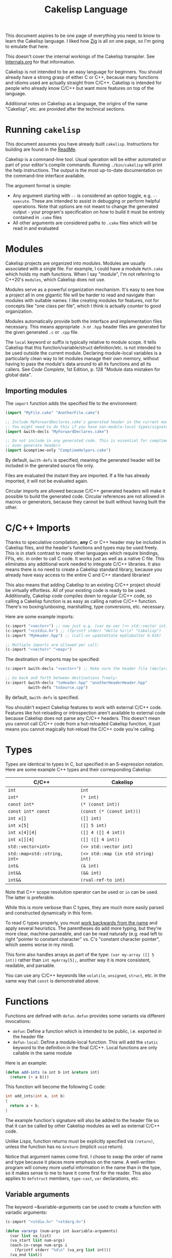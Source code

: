 #+title: Cakelisp Language

This document aspires to be one page of everything you need to know to learn the Cakelisp language. I liked how [[https://ziglang.org/documentation/master/][Zig]] is all on one page, so I'm going to emulate that here.

This doesn't cover the internal workings of the Cakelisp transpiler. See [[file:Internals.org][Internals.org]] for that information.

Cakelisp is not intended to be an easy language for beginners. You should already have a strong grasp of either C or C++, because many functions and idioms used are actually straight from C/C++. Cakelisp is intended for people who already know C/C++ but want more features on top of the language.

Additional notes on Cakelisp as a language, the origins of the name "Cakelisp", etc. are provided after the technical sections.
* Running ~cakelisp~
This document assumes you have already built ~cakelisp~. Instructions for building are found in the [[../ReadMe.org][ReadMe]].

Cakelisp is a command-line tool. Usual operation will be either automated or part of your editor's compile commands. Running ~./bin/cakelisp~ will print the help instructions. The output is the most up-to-date documentation on the command-line interface available.

The argument format is simple:
- Any argument starting with ~--~ is considered an /option/ toggle, e.g. ~--execute~. These are intended to assist in debugging or perform helpful operations. Note that options are not meant to change the generated output - your program's specification on how to build it must be entirely contained in ~.cake~ files
- All other arguments are considered paths to ~.cake~ files which will be read in and evaluated
* Modules
Cakelisp projects are organized into /modules/. Modules are usually associated with a single file. For example, I could have a module ~Math.cake~ which holds my math functions. When I say "module", I'm not referring to C++20's ~modules~, which Cakelisp does not use.

Modules serve as a powerful organization mechanism. It's easy to see how a project all in one gigantic file will be harder to read and navigate than modules with suitable names. I like creating modules for features, not for concepts like "one class per file", which I think is actually /counter/ to good organization.

Modules automatically provide both the interface and implementation files necessary. This means appropriate ~.h~ or ~.hpp~ header files are generated for the given generated ~.c~ or ~.cpp~ file.

The ~local~ keyword or suffix is typically relative to module scope. It tells Cakelisp that this function/variable/struct definition/etc. is not intended to be used outside the current module. Declaring module-local variables is a particularly clean way to let modules manage their own memory, without having to pass the module's data around to all its functions and all its callers. See /Code Complete/, 1st Edition, p. 128 "Module data mistaken for global data".

** Importing modules
The ~import~ function adds the specified file to the environment:
#+BEGIN_SRC lisp
(import "MyFile.cake" "AnotherFile.cake")

;; Include MyForwardDeclares.cake's generated header in the current module's generated header
;; You might need to do this if you have non-module-local types/signatures which rely on other types
(import &with-decls "MyForwardDeclares.cake")

;; Do not include in any generated code. This is essential for comptime-only modules, which won't
;; even generate headers
(import &comptime-only "ComptimeHelpers.cake")
#+END_SRC

By default, ~&with-defs~ is specified, meaning the generated header will be included in the generated source file only.

Files are evaluated the instant they are imported. If a file has already imported, it will not be evaluated again. 

Circular imports are allowed because C/C++ generated headers will make it possible to build the generated code. Circular references are not allowed in macros or generators, because they cannot be built without having built the other.
* C/C++ Imports
Thanks to speculative compilation, *any* C or C++ header may be included in Cakelisp files, and the header's functions and types may be used freely. This is in stark contrast to many other languages which require bindings, FFIs, etc. in order to call C code. It works just as well as a native C file. This eliminates any additional work needed to integrate C/C++ libraries. It also means there is no need to create a Cakelisp standard library, because you already have easy access to the entire C and C++ standard libraries!

This also means that adding Cakelisp to an existing C/C++ project should be virtually effortless. All of your existing code is ready to be used. Additionally, Cakelisp code compiles down to regular C/C++ code, so calling a Cakelisp function is as easy as calling a native C/C++ function. There's no boxing/unboxing, marshalling, type conversions, etc. necessary.

Here are some example imports:
#+BEGIN_SRC lisp
(c-import "<vector>") ;; now just e.g. (var my-vec (<> std::vector int) (array 1 2 3))
(c-import "<cstdio.h>") ;; (fprintf stderr "Hello %s!\n" "Cakelisp")
(c-import "MyHeader.hpp") ;; (call-on updateState myGlobalVar 0.016)

;; Multiple imports are allowed per call:
(c-import "<vector>" "<map>")
#+END_SRC

The destination of imports may be specified:
#+BEGIN_SRC lisp
(c-import &with-decls "<vector>") ;; Make sure the header file (declarations) includes vector

;; Go back and forth between destinations freely:
(c-import &with-decls "toHeader.hpp" "anotherHeaderHeader.hpp"
          &with-defs "toSource.cpp")
#+END_SRC

By default, ~&with-defs~ is specified.

You shouldn't expect Cakelisp features to work with external C/C++ code. Features like hot-reloading or introspection aren't available to external code because Cakelisp does not parse any C/C++ headers. This doesn't mean you cannot call C/C++ code from a hot-reloaded Cakelisp function, it just means you cannot magically hot-reload the C/C++ code you're calling.
* Types
Types are identical to types in C, but specified in an S-expression notation. Here are some example C++ types and their corresponding Cakelisp:
| C/C++                        | Cakelisp                            |
|------------------------------+-------------------------------------|
| ~int~                        | ~int~                               |
| ~int*~                       | ~(* int)~                           |
| ~const int*~                 | ~(* (const int))~                   |
| ~const int* const~           | ~(const (* (const int)))~           |
| ~int x[]~                    | ~([] int)~                          |
| ~int x[5]~                   | ~([] 5 int)~                        |
| ~int x[4][4]~                | ~([] 4 ([] 4 int))~                 |
| ~int x[][4]~                 | ~([] ([] 4 int))~                   |
| ~std::vector<int>~           | ~(<> std::vector int)~              |
| ~std::map<std::string, int>~ | ~(<> std::map (in std string) int)~ |
| ~int&~                       | ~(& int)~                           |
| ~int&&~                      | ~(&& int)~                          |
| ~int&&~                      | ~(rval-ref-to int)~                 |

Note that C++ scope resolution operator can be used or ~in~ can be used. The latter is preferable.

While this is more verbose than C types, they are much more easily parsed and constructed dynamically in this form.

To read C types properly, you must [[http://unixwiz.net/techtips/reading-cdecl.html][work backwards from the name]] and apply several heuristics. The parentheses do add more typing, but they're more clear, machine-parseable, and can be read naturally (e.g. read left to right "pointer to constant character" vs. C's "constant character pointer", which seems worse in my mind).

This form also handles arrays as part of the type: ~(var my-array ([] 5 int))~ rather than ~int myArray[5];~, another way it is more consistent, readable, and parsable.

You can use any C/C++ keywords like ~volatile~, ~unsigned~, ~struct~, etc. in the same way that ~const~ is demonstrated above.
* Functions
Functions are defined with ~defun~. ~defun~ provides some variants via different invocations:
- ~defun~: Define a function which is intended to be public, i.e. exported in the header file
- ~defun-local~: Define a module-local function. This will add the ~static~ keyword to the definition in the final C/C++. Local functions are only callable in the same module

Here is an example:
#+BEGIN_SRC lisp
  (defun add-ints (a int b int &return int)
    (return (+ a b)))
#+END_SRC

This function will become the following C code:
#+BEGIN_SRC C
  int add_ints(int a, int b)
  {
    return a + b;
  }
#+END_SRC

The example function's signature will also be added to the header file so that it can be called by other Cakelisp modules as well as external C/C++ code.

Unlike Lisps, function returns must be explicitly specified via ~(return)~, unless the function has no ~&return~ (implicit ~void~ return).

Notice that argument names come first. I chose to swap the order of name and type because it places more emphasis on the name. A well-written program will convey more useful information in the name than in the type, so it makes sense to me to have it come first for the reader. This also applies to ~defstruct~ members, ~type-cast~, ~var~ declarations, etc.

** Variable arguments
The keyword ~&variable-arguments can be used to create a function with variadic arguments:
#+BEGIN_SRC lisp
  (c-import "<stdio.h>" "<stdarg.h>")

  (defun varargs (num-args int &variable-arguments)
    (var list va_list)
    (va_start list num-args)
    (each-in-range num-args i
      (fprintf stderr "%d\n" (va_arg list int)))
    (va_end list))

  (defun main (&return int)
    (varargs 3 1 2 3)
    (return 0))
#+END_SRC
* Variables
The following invocations will declare variables:
- ~var~: Module- or body-scope local. This is the most-used variable type
- ~global-var~: Only valid in module-scope. Defines a variable accessible to any module which imports the module with the definition
- ~static-var~: Only valid within functions. Defines a ~static~ variable, i.e. a variable which holds its value even after the function's stack frame is popped

Use ~set~ to modify variables:
#+BEGIN_SRC lisp
(var the-answer int 0)
(set the-answer 42)
#+END_SRC

Arrays have the same syntactic sugar as C, e.g.:
#+BEGIN_SRC C
(var my-numbers ([] int) (array 1 2 3))
#+END_SRC
...is a better way than
#+BEGIN_SRC C
(var my-numbers ([] 3 int) (array 1 2 3))
#+END_SRC
...because the compiler will automatically determine the size.
* Type aliases
Aliases can be created for types. Internally, this uses ~typedef~. For example:
#+BEGIN_SRC lisp
;; This will save us a lot of typing!
(def-type-alias FunctionReferenceArray (<> std::vector (* (* void))))
;; Build on it!
(def-type-alias FunctionReferenceMap (<> std::unordered_map std::string FunctionReferenceArray))
;; Declare a variable using our typedef
(var registered-functions FunctionReferenceMap)
#+END_SRC

By default, type aliases are module-local. Use ~def-type-alias-global~ if you want any module which imports the module with the alias to be able to use it.
** Function pointers
The syntax for function pointers is shown in [[file:../runtime/HotLoader.cake][HotLoader.cake]]:
#+BEGIN_SRC lisp
  ;; Currently you must define the signature so the type is parsed correctly
  ;; In this case, bool (*)(void)
  (def-function-signature reload-entry-point-signature (&return bool))
  (var hot-reload-entry-point-func reload-entry-point-signature null)

  ;; An example of a function which takes any type of function pointer, hence the cast
  (register-function-pointer (type-cast (addr hot-reload-entry-point-func) (* (* void)))
                             "reloadableEntryPoint")
#+END_SRC

 Once set, that variable is called just like a function:
#+BEGIN_SRC lisp
  (hot-reload-entry-point-func)
#+END_SRC

If you wanted to define a function pointer which could point to ~int main(int numArguments, char* arguments[])~, for example:
 #+BEGIN_SRC lisp
   (def-function-signature main-signature (num-arguments int
                                           arguments ([] (* char))
                                           &return int))
   (var main-pointer main-signature (addr main))
#+END_SRC

* Expressions and Statements
Use the argument ~--list-built-ins~ to see an up-to-date list of all possible expressions and statements.
** Special symbols
- ~null~: Does the language-correct thing for ~null~, e.g. ~nullptr~ in C++ and ~NULL~ in C. This is the only thing in Cakelisp which does something outside generated code but is not an invocation (i.e. doesn't require parentheses)
- ~true~ and ~false~ are processed as regular symbols
** Control flow, conditionals
- ~while~:
- ~for-in~:
- ~continue~:
- ~break~:
- ~return~:
- ~if~
- ~cond~
- ~when~:
- ~unless~:
- ~array~: Used for initializer lists, e.g. ~(var my-array ([] int) (array 1 2 3))~. Without arguments, equals the default initializer, e.g. ~(array)~ becomes ~{}~ in generated code
- ~set~: Sets a variable to a value, e.g. ~(set my-var 5)~ sets ~(var my-var int)~ to ~5~
- ~block~: Defines a scope, where variables declared within it are limited to that scope
- ~scope~: Alias of block, in case you want to be explicit. For example, creating a scope to reduce scope of variables vs. creating a block to have more than one statement in an ~(if)~ body
- ~?~: Ternary operator. For example, the expression ~(? true 1 2)~ will return 1, whereas ~(? false 1 2)~ returns 2. Handy for when you don't want to use a full ~if~ statement, for example
** Pointers, members
- ~new~: Calls C++ ~new~ with the given type, e.g. ~(new (* char))~ will allocate memory for a pointer to a character
- ~deref~: Return the value at the pointer's address
- ~addr~: Take the address of a variable/member
- ~field~: Access a struct/class member. For example, with struct ~(defstruct my-struct num int)~, and variable ~(var my-thing my-struct)~, access ~num~: ~(field my-thing num)~
- ~call-on~: Call a member function. For example, if I have a variable ~my-bar~ of type ~Bar~ with member function ~do-thing~, I can call it like so: ~(call-on do-thing my-bar arg-1 arg-2)~
- ~call-on-ptr~: Like ~call-on~, only it works on pointers, e.g. ~(var my-pointer-to-bar (* Bar) (addr a-bar))~, call its member: ~(call-on-ptr do-thing my-pointer-to-bar arg-1 arg-2)~. These can be nested as necessary
- ~call~: Call the first argument as a function. This is necessary when you can't type the function's name directly, e.g. it is a function pointer. For example, to call a static member function: ~(call (in my-class do-static-thing) arg-1 arg-2)~
- ~in~: Scope resolution operator (~::~). Used for both namespaces and static member access. For e.g. ~(in SuperSpace SubSpace Thing)~ would generate ~SuperSpace::SubSpace::Thing~. ~in~ may be used within type signatures
- ~type-cast~: Cast the variable to given type, e.g. ~(var actually-int (* void) (get-stored-var-pointer "my-int"))~ could become an int via ~(type-cast actually-int (* int))~
- ~type~: Parse the first argument as a type. Types are a domain-specific language, so the evaluator needs to know when it should use that special evaluation mode
** Logical expressions
- ~not~: Inverts the boolean result of the argument. ~(not true)~ equals ~false~

The following take any number of arguments:
- ~or~:
- ~and~:
- ~=~:
- ~!=~:
- ~eq~: Alias of ~=~
- ~neq~: Alias of ~!=~
- ~<=~:
- ~>=~:
- ~<~:
- ~>~:
** Arithmetic
The following operators take any number of arguments:
- ~+~:
- ~-~:
- ~*~:
- ~/~:
- ~%~: Modulo operator. Returns the remainder of the division, e.g. ~(% 5 2)~ returns ~1~
- ~mod~: Alias for ~%~

The following modify the argument:
- ~++~: Add 1 to the argument and set it
- ~incr~: Alias for ~++~
- ~--~: Subtract 1 from the argument and set it
- ~decr~: Alias for ~--~
** Bitwise
- ~bit-or~:
- ~bit-and~:
- ~bit-xor~:
- ~bit-ones-complement~:
- ~bit-<<~: Left-shift. E.g. ~(bit-<< 1 1)~ shifts 1 to the left once, which in binary becomes ~10~, or 2 in decimal
- ~bit->>~: Right-shift. E.g. ~(bit->> 2 1)~ shifts 2 to the right once, which in binary becomes ~1~, or 1 in decimal
* Tokens
Tokens are what Cakelisp becomes after the tokenizer processes the text. The Evaluator then reads Tokens in order to decide what to do. Only generators and macros interact with Tokens.

Unlike Lisp, Tokens are stored in flat, resizable arrays. This helps with CPU cache locality while processing Tokens. It does mean, however, that there is no abstract syntax tree. Functions like ~getArgument()~ and ~FindCloseParenTokenIndex()~ help with interacting with these arrays.

Once some text has been parsed into Tokens, the Token array should be kept around for the lifetime of the environment, and should not be resized. Other things in the Evaluator will refer to Tokens by pointers, so they must not be moved.
* Compile-time code execution
There are four major types of compile-time code execution:
- *Macros:* Input is tokens, output is tokens
- *Generators:* Input is Cakelisp tokens, output is C/C++ code. Generators output to both header (~.hpp~) and source files (~.cpp~). All built-ins are generators, though some generators don't output anything, and instead modify the environment in some way
- *Hooks:* Cakelisp provides opportunities to run compile-time functions at various stages in the process. For example, the ~pre-link~ hook can be used to add link arguments. The ~post-references-resolved~ hook is when code modification and arbitrary code generation can occur.

  Each hook has a required function signature. Cakelisp will helpfully output the signature it expected if you forget/make a mistake
- *Compile-time functions:* Functions which can be called by other compile-time functions/generators/macros. Used to break up any of the three types above as desired. Declared via ~defun-comptime~, but otherwise are like ~defun~ declaration-wise
** Destructuring signatures
Macros and generators use a special syntax for their signatures. For example:
#+BEGIN_SRC lisp
  (defmacro get-or-create-comptime-var (bound-var-name (ref symbol) var-type (ref any)
                                        &optional initializer-index (index any))
    (return true))
#+END_SRC
Notice that the signature does not look like ~defun~ signatures. This is because under the hood, all macros and generators have the same signatures corresponding to their types. ~defmacro~ and ~defgenerator~ overload the second argument (the first argument after the name of the macro/generator) to "destructure" arguments from the tokens received.

Let's go argument-by-argument for the above signature:
- ~bound-var-name (ref symbol)~: A C++-style reference to a ~Token~ (~const Token&~) of type ~Symbol~ is required to run this macro. If the user passed in a ~String~, the macro would fail to be invoked. ~(ref)~ denotes a binding to a Token, while ~symbol~ determines the type of token we expect.
- ~var-type (ref any)~: Like ~bound-var-name~, only this will take the second argument to the macro invocation, and it will accept any type of token. We use ~any~ here because types could start with ~(~ or be a single symbol
- ~&optional initializer-index (index any)~: This time, we need the index into the array of tokens. There are a couple reasons to require an index binding. In this case, we cannot use ~(ref)~ because the argument is marked ~&optional~ (references cannot be made in C++ if they could be ~null~). If the argument is present, the ~any~ type means we don't need to perform token type checking. If the argument is omitted, the variable will be set to ~-1~

There are several different "binding types" which dictate the local variable's type in your macro/generator body:
- ~index~: Indicate the start of the argument via an index into the ~tokens~ array. ~-1~ if not set (allowed only if ~&optional~)
- ~ref~: Set a reference to the argument's first token in the ~tokens~ array
- ~arg-index~: Set a variable with the index of the argument itself. Note that arguments start at ~1~ because the token at ~0~ is always the invocation. Can be ~-1~ if the argument was ~&optional~ and unspecified. ~arg-index~ is mainly useful for ~CStatementOutput~, which takes argument indices instead of token pointers/indices
- ~<unspecified>~: Set a pointer to the argument's first token. May be ~null~ if the argument is ~&optional~ and unspecified

If we do not specify ~(ref)~ nor ~(index)~, the implicit binding type is a pointer to a ~Token~, which is perfect for ~(token-splice)~. For example, we could say ~(bound-var-name symbol)~ to get a single argument of type ~symbol~ which is bound to a Token pointer.

If you want to get an unlimited number of arguments, specify ~&rest~ before the final argument. The final argument will be the first of the rest of the arguments. Also specify ~&optional~ if you expect zero or more arguments.

The available types to validate against are as follows:
- ~any~: Do not validate the type. This is useful when your macro/generator accepts a variety of types, or needs to verify the type based on some condition specific to your use-case
- ~string~: Accept only strings. Note that the ~contents~ of the token does not have ~"~ like the invocation does in text, e.g. ~(my-macro "A string")~ will set the bound var to a token with ~contents~ ~A String~
- ~symbol~: Accept only symbols. Symbols are anything that isn't one of the other types (open/close parens, strings). This includes constants like ~4.f~, Symbols which aren't valid names, like ~*~, "special symbols" like ~'Thing~ or ~:thing~, etc.
- ~array~: Expect a "list" of things, e.g. ~(1 2 3)~ or ~(my dsl-symbol (nested thing))~. This is called ~array~ becauses it is stored as a flat array, not a linked list or tree. You can use ~FindCloseParenTokenIndex()~ or ~FindTokenExpressionEnd()~ to find the final token in the array (the closing paren)

Note that you have unlimited control over how you process the provided tokens array - the destructuring signature is provided only as syntactic sugar/convenience. If you have a macro/generator which has a signature which cannot be defined with destructuring (e.g. morphs types, number of arguments, etc. based on first argument), you can still implement it, but you will need to operate using the implicitly-provided ~tokens~ and ~startTokenIndex~ directly.

Here's an invocation of that macro:
#+BEGIN_SRC lisp
(get-or-create-comptime-var modified-vars bool false)
#+END_SRC

The binding would result like so:
- ~bound-var-name~ would hold a validated reference to token of type ~symbol~ with contents ~"modified-vars"~
- ~var-type~ would hold a reference to token of type ~symbol~ with contents ~"bool"~
- ~initializer-index~ would hold an index to a token equal to ~"false"~ , accessible via ~(at initializer-index tokens)~ (but the code should only perform that lookup if ~(!= -1 intializer-index)~)

We could output a variable declaration like so:
#+BEGIN_SRC lisp
  (var (<> std::vector Token) initializer)
  (when (!= -1 initializer-index)
    (tokenize-push initializer (token-splice-addr (at initializer-index tokens))))
  (tokenize-push output
                 (var (token-splice-addr bound-var-name) (token-splice-addr var-type)
                      (token-splice-array initializer)))
#+END_SRC
** Macros
Macros are defined via ~defmacro~. The macro function signature is implicitly added by ~defmacro~. This means that any arguments passed to ~MacroFunc~ are in the scope of ~defmacro~. The signature is as follows:
#+BEGIN_SRC C++
typedef bool (*MacroFunc)(EvaluatorEnvironment& environment, const EvaluatorContext& context,
                          const std::vector<Token>& tokens, int startTokenIndex,
                          std::vector<Token>& output);
#+END_SRC

The purpose of macros is to take inputs from ~tokens~ starting at ~startTokenIndex~ (the open parenthesis of this macro's invocation) and create new tokens in ~output~ which will replace the macro's invocation.

Macros must return ~true~ or ~false~ to denote whether the expansion was successful. The more validation a macro has early on, the fewer compilation errors the user will have to deal with if the macro output is erroneous.

*** ~tokenize-push~
~tokenize-push~ is the main "quoting" function. The first argument is the output variable. ~output~ is passed in to ~defmacro~ automatically, but you can define other token arrays like so:
#+BEGIN_SRC lisp
  (var my-tokens (<> std::vector Token))
#+END_SRC

~tokenize-push~ copies all source tokens directly to the output until it reaches one of the ~token*~ functions. These functions tell the tokenizer to unpack and insert the tokens in the variables rather than the symbol which is the variable name. Unless otherwise specified, these take any number of arguments:
- ~token-splice~: Given a token's address, insert a copy of that token. If the token is an open parenthesis, insert the whole expression (go until the closing parenthesis is found)
- ~token-splice-addr~: Like ~token-splice~, only it automatically takes the address of the given arguments
- ~token-splice-array~: Given an array of tokens, insert a copy of all tokens in the array
- ~token-splice-rest~: Given a token's address and token's source array (usually ~tokens~), output all expressions. It stops once a closing parenthesis is reached that wasn't counted, or the end of the source array is reached. /Accepts only one token argument/

The following is an example of ~tokenize-push~:
#+BEGIN_SRC lisp
  (tokenize-push output
                 (defstruct (token-splice (addr struct-name))
                   (token-splice-array member-tokens)))
#+END_SRC

Where ~struct-name~ is a ~Token~ and ~member-tokens~ is a array of tokens.

The output would look like this:
#+BEGIN_SRC lisp
(defstruct my-struct a int b int)
#+END_SRC
** Generators
Generators output C/C++ source code to both header and source files. All Cakelisp code eventually becomes generator invocations, because only C/C++ code can actually perform work. If this were a true machine-code compiler, you could imagine generators as functions which take language statements and turn them into machine code instructions. In Cakelisp's case, it turns them into C/C++ expressions.

Generators are defined via ~defgenerator~. The generator function signature is implicitly added by ~defgenerator~. This means that any arguments passed to ~GeneratorFunc~ are in the scope of ~defgenerator~. The signature is as follows:
#+BEGIN_SRC C++
typedef bool (*GeneratorFunc)(EvaluatorEnvironment& environment, const EvaluatorContext& context,
                              const std::vector<Token>& tokens, int startTokenIndex,
                              GeneratorOutput& output);
#+END_SRC

Given input starting at ~tokens[startTokenIndex]~, output relevant C/C++ code to ~output~.

Generators must return ~true~ or ~false~ to denote whether the output was successful.

See [[file:../src/GeneratorHelpers.hpp][GeneratorHelpers.hpp]]. All of these functions are available to Generator definitions. Of particular relevance are the ~add*Output~ functions. These allow you to directly output C/C++ source code.

Additionally, the ~Expect~ functions are quick ways to validate your inputs. They will write an error if the expectation isn't met.

[[file:../src/Generators.cpp][Generators.cpp]] serves as a good reference to how generators are written. However, they are rather verbose because they don't use any macros and have extensive validation. Generators written in Cakelisp can be much more compact thanks to macros.
*** Why use generators instead of macros?
~defgenerator~ opens the door to any C/C++ feature, even non-built-in features like custom code generation annotations or documentation comment strings. If you encounter a feature not in Cakelisp but in C/C++, you can write a generator to gain access to it.

A big advantage of this is that you now get to decide how you want the syntax to work - if you don't like ~switch~ implicitly falling through, you can make your generator automatically insert ~break~.

Macros can only output code which eventually calls generators. Generators output arbitrary text directly to C/C++ source and header files. Generators are primarily for gaining access to features missing in Cakelisp's built-ins.

In practice, you should try to write macros when possible in order to leverage Cakelisp maximally. If you wrote a generator which lets you input arbitrary C/C++, you would lose all the power gained by features like code modification, because generator output cannot be trivially parsed like macro output can.
* Build system
Cakelisp's build system is powerful enough at this point to serve as a general-purpose C/C++ build system, even if you aren't using Cakelisp for any runtime code.

Basic projects don't need any build customization at all. Cakelisp uses its module system to automatically determine how to link ~.cake~ files together and build them.
** Example: Bootstrap
For example, Cakelisp itself consists of C++ code. [[file:../Bootstrap.cake][Bootstrap.cake]] builds Cakelisp, and serves as a good demonstration of the build system. I'll explain it here.

#+BEGIN_SRC lisp
(skip-build)
#+END_SRC
This indicates the current module should not be built, nor be linked into the final executable. ~Bootstrap.cake~ doesn't contain any runtime code, so we omit it. Modules which contain only compile-time functions like macros should also ~skip-build~.

#+BEGIN_SRC lisp
(set-cakelisp-option executable-output "bin/cakelisp")
#+END_SRC
This changes the location where the final executable is output. Note that if you don't have a ~(main)~ function defined, you can change this output to e.g. ~lib/libCakelisp.so~ to output a dynamic library (on Linux).

#+BEGIN_SRC lisp
(add-c-search-directory-module "src")
#+END_SRC
It is good practice to refer to files without any directories in the path. This helps future developers if they need to relocate files. In this case, we add ~src~ to the ~module~ search paths, which means only this module and its dependencies will have that search path.

If ~global~ is specified instead, all modules and build dependencies would include the search path. Generally, you should try to use ~module~ only, because it lessens the chances of unnecessary rebuilds due to command signature changes, and is one less directory for the compiler to search.

#+BEGIN_SRC lisp
(add-cpp-build-dependency
 "Tokenizer.cpp"
 "Evaluator.cpp"
 "Utilities.cpp"
 "FileUtilities.cpp"
 "Converters.cpp"
 "Writer.cpp"
 "Generators.cpp"
 "GeneratorHelpers.cpp"
 "RunProcess.cpp"
 "OutputPreambles.cpp"
 "DynamicLoader.cpp"
 "ModuleManager.cpp"
 "Logging.cpp"
 "Build.cpp"
 "Metadata.cpp"
 "Main.cpp")
#+END_SRC

When the build system reaches this module, it should also build the files in this list. This mechanism allows you to use Cakelisp as a build system for pure C/C++ projects, and makes it easier to integrate Cakelisp in projects which are partially C/C++.

These dependencies will be built with the same compilation command as the module. They will be built in the cache along with the Cakelisp-generated files, and will have all the same cache-validity checks as Cakelisp-generated files.

#+BEGIN_SRC lisp
(add-build-options "-DUNIX")
#+END_SRC

Add an argument to the compilation command. In this case, we need to specify an operating system so that the correct system calls are used.

You can specify multiple options. For example, we could set a debug build with warnings as errors like so:
#+BEGIN_SRC lisp
(add-build-options "-g" "-Werror")
#+END_SRC

These options are appended to the default or module-overridden build command.

#+BEGIN_SRC lisp
;; Cakelisp dynamically loads compile-time code
(add-library-dependency "dl")
;; Compile-time code can call much of Cakelisp. This flag exposes Cakelisp to dynamic libraries
(add-linker-options "--export-dynamic")
#+END_SRC

~add-library-dependency~ adds dynamic libraries to the list of dependencies.

Note that ~add-library-dependency~ will attempt to modify the given library names in a platform-independent way. For example, if you pass in ~"dl"~, here is how it would change:
| Linker        | Modified |
|---------------+----------|
| ~link.exe~    | ~dl.dll~ |
| ~cl.exe~      | ~dl.dll~ |
| Anything else | ~-ldl~   |

Note that on Linux, dynamic libraries are named e.g. ~libdl.so~, then requested via e.g. ~-ldl~. Windows' MSVC typically names dlls simply ~dl.dll~. Cakelisp takes ~dl~ and tries to do the right thing for each platform. If it's not working, use ~add-compiler-link-options~ to provide the exact format you need, and it will not be converted.

~add-linker-options~ passes the given options to the linker itself, not the compiler which invokes the linker. For example, ~g++ -o~ will not get ~--export-dynamic~, rather, ~ld~ will get it due to ~-Wl~ automatically being prepended by ~add-linker-options~. If you want to pass arbitrary options to the compiler invoking the linker, use ~add-compiler-link-options~.

The following are also related to linker configuration:
- ~add-library-search-directory~
- ~add-library-runtime-search-directory~: Adds given strings to ~rpath~, which tells Unix systems where to look for dynamic libraries. Note that this does not work on Windows, which requires special treatment for DLL loading. Figuring out how to handle this in Cakelisp is TBD

#+BEGIN_SRC lisp
;; Use separate build configuration in case other things build files from src/
(add-build-config-label "Bootstrap")
#+END_SRC

This configuration label ensures Cakelisp itself doesn't get affected by your runtime programs. It does this by using a separate folder in the cache.
*** Procedural command modification
There may be cases when you need to do complex logic or modifications of the link command. We use a ~hook~ to give us a chance to do so.

#+BEGIN_SRC lisp
(defun-comptime cakelisp-link-hook (manager (& ModuleManager)
                                    linkCommand (& ProcessCommand)
                                    linkTimeInputs (* ProcessCommandInput) numLinkTimeInputs int
                                    &return bool)
  (Log "Cakelisp: Adding link arguments\n")
  ;; Dynamic loading
  (call-on push_back (field linkCommand arguments)
           (array ProcessCommandArgumentType_String
                  "-ldl"))
  ;; Expose Cakelisp symbols for compile-time function symbol resolution
  (call-on push_back (field linkCommand arguments)
           (array ProcessCommandArgumentType_String
                  "-Wl,--export-dynamic"))
  (return true))

(add-compile-time-hook pre-link cakelisp-link-hook)
#+END_SRC

~(add-compile-time-hook pre-link cakelisp-link-hook)~ adds the hook, then ~cakelisp-link-hook~ is invoked before link time.

Hook order of execution can be changed via the optional argument ~:priority-increase <int>~ or ~:priority-decrease <int>~. For example:
#+BEGIN_SRC lisp
(add-compile-time-hook-module pre-build second-hook)
(add-compile-time-hook-module pre-build third-hook :priority-decrease 3)
(add-compile-time-hook-module pre-build first-hook :priority-increase 1)
#+END_SRC
Will run First, Second, then Third, because Second starts at default priority (0), Third is decreased in priority (runs /later/), and First is increased in priority, so runs earlier.
** Build commands
The environment comes with default commands (defined in ~src/ModuleManager.cpp~). Build commands can be overridden to whatever process you choose, with the structure you choose. For example, the linker can be changed like so:

#+BEGIN_SRC lisp
(set-cakelisp-option build-time-linker "g++")
(set-cakelisp-option build-time-link-arguments
                     "-o" 'executable-output 'object-input
                     "-ldl" "-lpthread" "-Wl,-rpath,.,--export-dynamic")
#+END_SRC
~'executable-output~ and ~'object-input~ determine slots where the build system will insert arguments specified dynamically, or from other Cakelisp invocations.

The compiler command has more of these slots:
- ~'source-input~: Created by Cakelisp, e.g. ~cakelisp_cache/default/Generated.cake.cpp~
- ~'object-output~: Created by Cakelisp, e.g. ~cakelisp_cache/default/Generated.cake.cpp.o~
- ~'include-search-dirs~: Constructed from ~add-c-search-directory~ - a combination of ~global~ and ~module~ search directories. ~module~ search directories are searched first
- ~'additional-options~: The list of options from ~add-build-options~

The following commands can be overridden:
- ~compile-time-compiler~
- ~compile-time-compile-arguments~
- ~compile-time-linker~
- ~compile-time-link-arguments~
- ~build-time-compiler~
- ~build-time-compile-arguments~
- ~build-time-linker~
- ~build-time-link-arguments~

You want ~compile-time-compiler~ to match the platform of the system which is running Cakelisp. You can set ~build-time-compiler~ to match the /target/ platform, e.g. a cross-compiler.

Using ~set-cakelisp-option~ overrides the global commands. ~set-module-option~ allows commands to be changed on a per-module basis.

The following commands can be overridden per-module:
- ~build-time-compiler~
- ~build-time-compile-arguments~
** Build configurations
Build configurations allow you to easily manage multiple different versions of a program or collection of programs while still utilizing the Cakelisp cache. They could be different based on target platform, compilation settings, etc.

Build configurations are constructed "lazily", meaning all you need to do to create a new configuration is make the necessary changes to the environment and add a unique label.

For example, a build configuration ~Debug-HotReloadable~ could be constructed via:
- Overriding the build command via ~(set-cakelisp-option build-time-compile-arguments ...)~, adding debug flags. ~(add-build-config-label "Debug")~ and that's all needed to create the Debug configuration
- Importing ~HotReloadingCodeModifier.cake~, which adds ~(add-build-config-label "HotReloadable")~. This is important because hot-reloadable builds are different from regular builds - they expect their variables to be initialized by the loader, and a dynamically linked library is created instead of a standalone executable

This gives the user the ability to make their configurations as complex as they want, without having to face any additional/introductory complexity. For example, we could add processor architecture, operating system, and C standard library selections to our configurations, if necessary. A/B comparisons between runtime performance could also be done easily, just by adding a label to the alternate. If you are just writing a quick one-off script, you need not worry about configurations at all.

Because all options must be provided in Cakelisp files, it encourages composable configurations. For example, we could take the ~Debug~ configuration from above and put it in ~Config_Debug.cake~, then import it and build the program via ~cakelisp Config_Debug.cake MyProgram.cake~.

** Cache validity
The C/C++ compilation time dominates the total time from ~.cake~ to executable. In order to minimize this, Cakelisp maintains a cache of previously built "artifacts" and reuses them when possible.

It is critical that the cache does not become stale. To the developer, a stale cache results in confusion, because the developer might have made a change but does not see the change reflected in the output. Cakelisp's build system errs on the side of caution at the cost of build time performance to ensure this doesn't occur.

If things are being rebuilt unnecessarily, add the option ~--verbose-build-reasons~. This will tell you why Cakelisp thinks it may be holding a stale artifact.

If you are building several different executables/libraries, you may need to separate them into different build configurations via ~add-build-config-label~, because these targets may be building the the same artifact differently. Each build configuration is stored separately.

The following things are checked before a cached artifact is used (not all are relevant to all types of artifacts):
*** Command signature
When a compile command changes from e.g. ~g++~ to ~clang++~, all affected files will be recompiled. The entire command is checked, so adding additional warnings, search directories, etc. will invalidate cache files, because these could change what gets built.
*** Modification time
If e.g. a ~.cpp~ source file is more recently modified than it's cached ~.o~, the ~.o~ file will be invalid, and the source file will be rebuilt.

If any ~.o~ files are newer, the executable/library will be re-linked.

Note that the build system only inspects /generated/ ~.cake.cpp~ files, not ~.cake~ files themselves. This gives you the freedom to add comments, reformat whitespace, etc. without causing rebuilds. If you /do/ want to force a rebuild of a single file for whatever reason, ~touch~ or delete the corresponding generated ~.cake.cpp~ file in the cache.
*** Includes modification times
It is essential to recursively scan the ~#include~ files of all source files to determine if any of the headers have been modified, because changing them could require a rebuild. For example, if you change the size or order of a struct declared in a header, all source files which include that header now need updated sizeof calls.

This is somewhat complex and expensive, but must be done every time a build is run, just in case headers change.

If this step was skipped, it opens the door to very frustrating bugs involving stale builds and mismatched
headers, which usually result in strange segmentation faults and other crashes.

It does have some nice properties: if you update a 3rd-party library, Cakelisp will automatically determine which files need to be rebuilt based on which headers in that library changed.
** Building "clean"
If you want to test a clean build, i.e. one which does not use any existing artifacts, you can do either of the following:
- Delete the ~cakelisp_cache~ directory in the same working directory you have been executing ~cakelisp~
- Pass the ~--ignore-cache~ argument, which will cause all artifacts to be marked stale and invalid
* Runtime
The ~runtime/~ folder offers a variety of ~.cake~ modules which may be useful to you.
** C and C++ helpers
It is intended to keep the C++ part of the language (i.e., code in ~src/~) small. ~runtime/~ has "missing" C constructs like ~for~ implemented in Cakelisp. ~CHelpers.cake~ may be used on C++ projects, because all C is compatible. As a result, only things that are C++-specific are implemented in ~CppHelpers.cake~.

The idea is that language features like ~for~ or ~switch~ can be replaced with ~while~ and ~if~ to keep the core small. Any of those additional language features can be implemented in new generators using the more minimal core.
** Hot-reloading
Hot-reloading is implemented entirely in user-space, i.e. outside the core of Cakelisp. This shows the power of compile-time code execution - major language features can be added without touching the language itself.
** Compile-time functions
Various other files in ~runtime/~ assist in writing macros and generators faster. There are also utilities for accessing Cakelisp's process execution system during compile-time, which is useful for inserting custom pre-build steps (etc.).
* External tools
See [[file:ToolsIntegration.org][ToolsIntegration.org]].

* Additional notes on Cakelisp
Lisp users may be disappointed by Cakelisp's relative impurity. I took ideas I liked and left out a lot of core Lisp concepts. For example, functions only return a value with an explicit ~return~ statement. Any sort of immutability or non-sequential assumptions are also out (though you can use C/C++ ~const~). You should think about Cakelisp more as "C with parentheses" than "Lisp that outputs to C". Of course, it's more than just added parentheses (macros are the primary addition), but you get the point.

This means that except in the case of macros, reading /The C Programming Language/ is going to help you learn Cakelisp better than reading /Practical Common Lisp/.
** A note on the name
I thought of the name because the idiom "you can't have your cake and eat it too" was in my head while researching Lisp languages. It is about having both the power of Lisp languages (having cake) /and/ high performance (eating it too).

Admittedly, it is a bit of a misnomer, because Cakelisp is in no way compatible with Common Lisp. The name "Cakelisp" brings some baggage that makes what Cakelisp actually /is/ less clear. A more accurate name would be CakeC, because the actual mechanics of the language are much closer to C/C++. I expect programmers would call it Lisp if they saw it, simply because the code uses S-expression syntax and borrows some keywords (~defun~, ~defmacro~, ~when~, ~unless~, etc.).

Regardless, the name has excellent characteristics for finding it via search engines, so I'm keeping it.

The combination is pronounced the same as the individual words one after another, i.e. "cake lisp", not "cakel isp", "cak e-lisp" or anything like that. Someone who uses Cakelisp is a "Cakelisp user", not a "caker", nor "baker", nor "Cakelisper".

It's my personal preference that puns off of "cake" when naming programming things don't become a thing. Please don't name your thing something cleverly cake- or baking-related. Name it what it is or what it does. Of course, I'm a hypocrite for not naming Cakelisp "Lisp-to-C-Transpiler (with a bunch of other features)".
** C or C++?
Cakelisp itself is written in C++. Macros and generators must generate C++ code to interact with the evaluator.

However, you have more options for your project's /generated/ code:
- Only C: Generate pure C. Error if any generators which require C++ features are invoked
- Only C++: Assume all code is compiled with a C++ compiler, even if a Cakelisp module does not use any C++ features
- Mixed C/C++, warn on promotion: Try to generate pure C, but if a C++ feature is used, automatically change the file extension to indicate it requires a C++ compiler (~.c~ to ~.cpp~) and print a warning so the build system can be updated

/Note:/ The ability to output only C is not yet implemented.

I may also add declarations which allow you to constrain generation to a single module, if e.g. you want your project to be only C except for when you must interact with external C++ code.

Generators keep track of when they require C++ support and will add that requirement to the generator output as necessary.

Hot-reloading won't work with features like templates or class member functions. This is partially a constraint imposed by dynamic loading, which has to be able to find the symbol. C++ name mangling makes that much more complicated, and compiler-dependent.

I'm personally fine with this limitation because I would like to move more towards an Only C environment anyway. This might be evident when reading Cakelisp's source code: I don't use ~class~, define new templates, or define struct/class member functions, but I do rely on some C++ standard library containers and ~&~ references.
** Why S-expressions?
The primary benefit of using a Lisp S-expression-style dialect is its ease of extensibility. The tokenizer is extremely simple, and parsing S-expressions is also simple. This consistent syntax makes it easy to write macros, which generate more S-expressions.

Additionally, S-expressions are good for representing data, which means writing domain-specific languages is easier, because you can have the built-in tokenizer do most of the work.

It's also a reaction to the high difficulty of parsing C and especially C++, which requires something like [[https://clang.llvm.org/doxygen/group__CINDEX.html][libclang]] to sanely parse.
